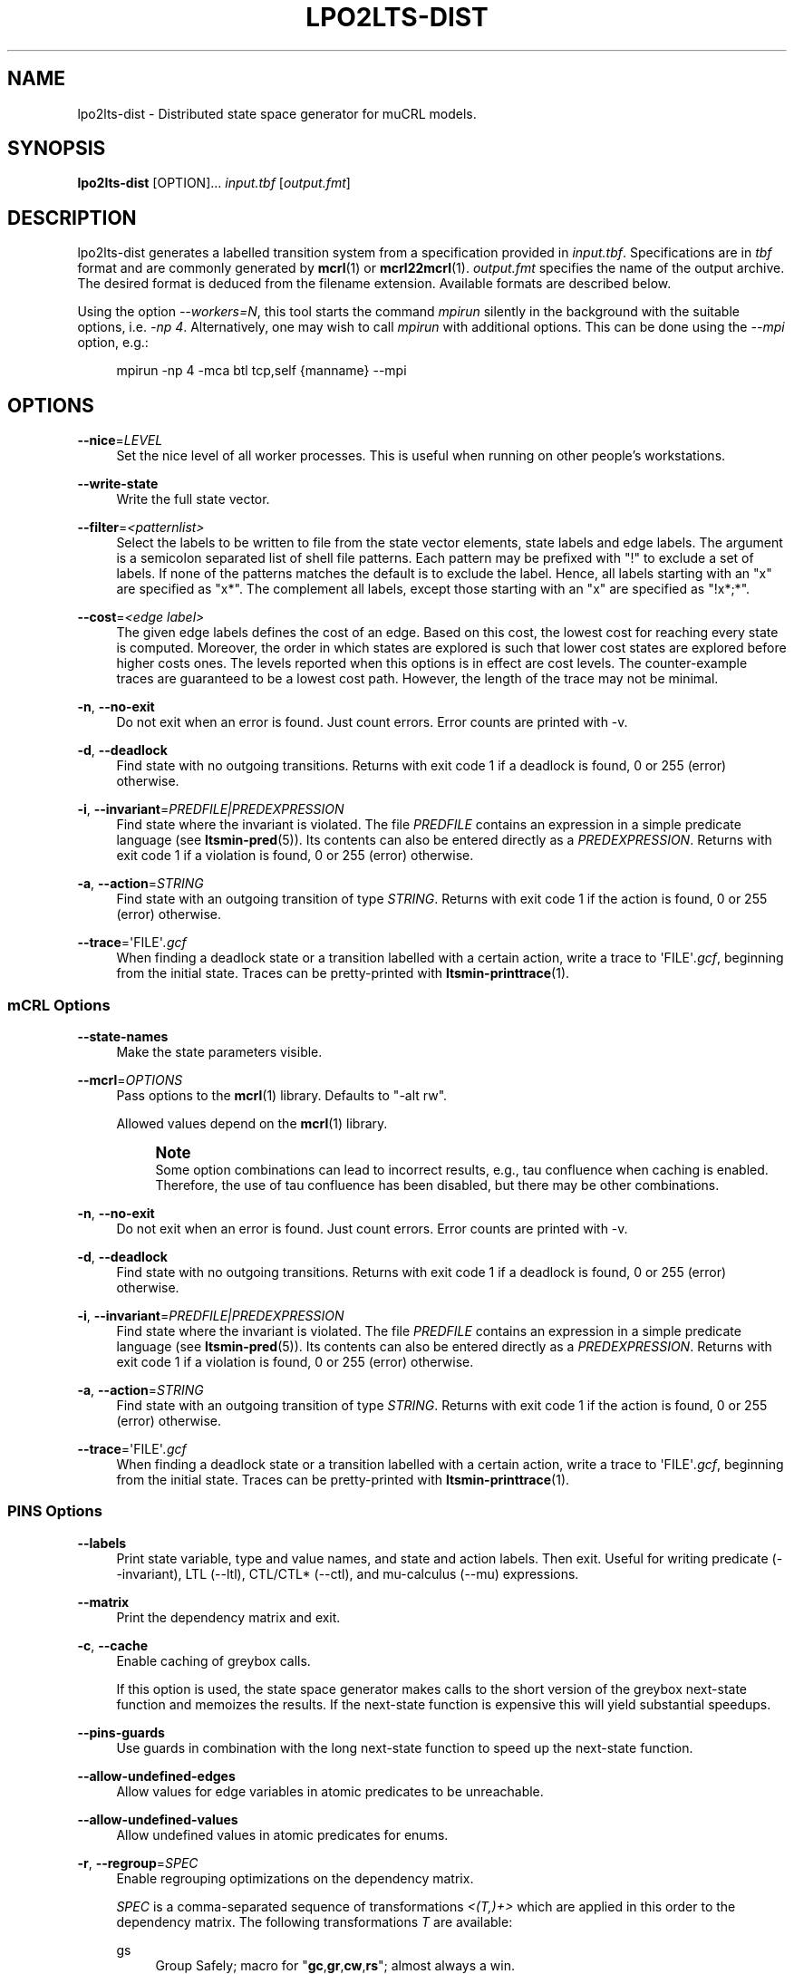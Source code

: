 '\" t
.\"     Title: lpo2lts-dist
.\"    Author: [FIXME: author] [see http://www.docbook.org/tdg5/en/html/author]
.\" Generator: DocBook XSL Stylesheets vsnapshot <http://docbook.sf.net/>
.\"      Date: 12/17/2018
.\"    Manual: LTSmin Manual
.\"    Source: LTSmin 3.0.2
.\"  Language: English
.\"
.TH "LPO2LTS\-DIST" "1" "12/17/2018" "LTSmin 3\&.0\&.2" "LTSmin Manual"
.\" -----------------------------------------------------------------
.\" * Define some portability stuff
.\" -----------------------------------------------------------------
.\" ~~~~~~~~~~~~~~~~~~~~~~~~~~~~~~~~~~~~~~~~~~~~~~~~~~~~~~~~~~~~~~~~~
.\" http://bugs.debian.org/507673
.\" http://lists.gnu.org/archive/html/groff/2009-02/msg00013.html
.\" ~~~~~~~~~~~~~~~~~~~~~~~~~~~~~~~~~~~~~~~~~~~~~~~~~~~~~~~~~~~~~~~~~
.ie \n(.g .ds Aq \(aq
.el       .ds Aq '
.\" -----------------------------------------------------------------
.\" * set default formatting
.\" -----------------------------------------------------------------
.\" disable hyphenation
.nh
.\" disable justification (adjust text to left margin only)
.ad l
.\" -----------------------------------------------------------------
.\" * MAIN CONTENT STARTS HERE *
.\" -----------------------------------------------------------------
.SH "NAME"
lpo2lts-dist \- Distributed state space generator for muCRL models\&.
.SH "SYNOPSIS"
.sp
\fBlpo2lts\-dist\fR [OPTION]\&... \fIinput\&.tbf\fR [\fIoutput\&.fmt\fR]
.SH "DESCRIPTION"
.sp
lpo2lts\-dist generates a labelled transition system from a specification provided in \fIinput\&.tbf\fR\&. Specifications are in \fItbf\fR format and are commonly generated by \fBmcrl\fR(1) or \fBmcrl22mcrl\fR(1)\&. \fIoutput\&.fmt\fR specifies the name of the output archive\&. The desired format is deduced from the filename extension\&. Available formats are described below\&.
.sp
Using the option \fI\-\-workers=N\fR, this tool starts the command \fImpirun\fR silently in the background with the suitable options, i\&.e\&. \fI\-np 4\fR\&. Alternatively, one may wish to call \fImpirun\fR with additional options\&. This can be done using the \fI\-\-mpi\fR option, e\&.g\&.:
.sp
.if n \{\
.RS 4
.\}
.nf
mpirun \-np 4 \-mca btl tcp,self {manname} \-\-mpi
.fi
.if n \{\
.RE
.\}
.sp
.SH "OPTIONS"
.PP
\fB\-\-nice\fR=\fILEVEL\fR
.RS 4
Set the nice level of all worker processes\&. This is useful when running on other people\(cqs workstations\&.
.RE
.PP
\fB\-\-write\-state\fR
.RS 4
Write the full state vector\&.
.RE
.PP
\fB\-\-filter\fR=\fI<patternlist>\fR
.RS 4
Select the labels to be written to file from the state vector elements, state labels and edge labels\&. The argument is a semicolon separated list of shell file patterns\&. Each pattern may be prefixed with "!" to exclude a set of labels\&. If none of the patterns matches the default is to exclude the label\&. Hence, all labels starting with an "x" are specified as "x*"\&. The complement all labels, except those starting with an "x" are specified as "!x*;*"\&.
.RE
.PP
\fB\-\-cost\fR=\fI<edge label>\fR
.RS 4
The given edge labels defines the cost of an edge\&. Based on this cost, the lowest cost for reaching every state is computed\&. Moreover, the order in which states are explored is such that lower cost states are explored before higher costs ones\&. The levels reported when this options is in effect are cost levels\&. The counter\-example traces are guaranteed to be a lowest cost path\&. However, the length of the trace may not be minimal\&.
.RE
.PP
\fB\-n\fR, \fB\-\-no\-exit\fR
.RS 4
Do not exit when an error is found\&. Just count errors\&. Error counts are printed with
\-v\&.
.RE
.PP
\fB\-d\fR, \fB\-\-deadlock\fR
.RS 4
Find state with no outgoing transitions\&. Returns with exit code 1 if a deadlock is found, 0 or 255 (error) otherwise\&.
.RE
.PP
\fB\-i\fR, \fB\-\-invariant\fR=\fIPREDFILE|PREDEXPRESSION\fR
.RS 4
Find state where the invariant is violated\&. The file
\fIPREDFILE\fR
contains an expression in a simple predicate language (see
\fBltsmin-pred\fR(5))\&. Its contents can also be entered directly as a
\fIPREDEXPRESSION\fR\&. Returns with exit code 1 if a violation is found, 0 or 255 (error) otherwise\&.
.RE
.PP
\fB\-a\fR, \fB\-\-action\fR=\fISTRING\fR
.RS 4
Find state with an outgoing transition of type
\fISTRING\fR\&. Returns with exit code 1 if the action is found, 0 or 255 (error) otherwise\&.
.RE
.PP
\fB\-\-trace\fR=\*(AqFILE\*(Aq\fI\&.gcf\fR
.RS 4
When finding a deadlock state or a transition labelled with a certain action, write a trace to \*(AqFILE\*(Aq\fI\&.gcf\fR, beginning from the initial state\&. Traces can be pretty\-printed with
\fBltsmin-printtrace\fR(1)\&.
.RE
.SS "mCRL Options"
.PP
\fB\-\-state\-names\fR
.RS 4
Make the state parameters visible\&.
.RE
.PP
\fB\-\-mcrl\fR=\fIOPTIONS\fR
.RS 4
Pass options to the
\fBmcrl\fR(1)
library\&. Defaults to "\-alt rw"\&.
.sp
Allowed values depend on the
\fBmcrl\fR(1)
library\&.
.if n \{\
.sp
.\}
.RS 4
.it 1 an-trap
.nr an-no-space-flag 1
.nr an-break-flag 1
.br
.ps +1
\fBNote\fR
.ps -1
.br
Some option combinations can lead to incorrect results, e\&.g\&., tau confluence when caching is enabled\&. Therefore, the use of tau confluence has been disabled, but there may be other combinations\&.
.sp .5v
.RE
.RE
.PP
\fB\-n\fR, \fB\-\-no\-exit\fR
.RS 4
Do not exit when an error is found\&. Just count errors\&. Error counts are printed with
\-v\&.
.RE
.PP
\fB\-d\fR, \fB\-\-deadlock\fR
.RS 4
Find state with no outgoing transitions\&. Returns with exit code 1 if a deadlock is found, 0 or 255 (error) otherwise\&.
.RE
.PP
\fB\-i\fR, \fB\-\-invariant\fR=\fIPREDFILE|PREDEXPRESSION\fR
.RS 4
Find state where the invariant is violated\&. The file
\fIPREDFILE\fR
contains an expression in a simple predicate language (see
\fBltsmin-pred\fR(5))\&. Its contents can also be entered directly as a
\fIPREDEXPRESSION\fR\&. Returns with exit code 1 if a violation is found, 0 or 255 (error) otherwise\&.
.RE
.PP
\fB\-a\fR, \fB\-\-action\fR=\fISTRING\fR
.RS 4
Find state with an outgoing transition of type
\fISTRING\fR\&. Returns with exit code 1 if the action is found, 0 or 255 (error) otherwise\&.
.RE
.PP
\fB\-\-trace\fR=\*(AqFILE\*(Aq\fI\&.gcf\fR
.RS 4
When finding a deadlock state or a transition labelled with a certain action, write a trace to \*(AqFILE\*(Aq\fI\&.gcf\fR, beginning from the initial state\&. Traces can be pretty\-printed with
\fBltsmin-printtrace\fR(1)\&.
.RE
.SS "PINS Options"
.PP
\fB\-\-labels\fR
.RS 4
Print state variable, type and value names, and state and action labels\&. Then exit\&. Useful for writing predicate (\-\-invariant), LTL (\-\-ltl), CTL/CTL* (\-\-ctl), and mu\-calculus (\-\-mu) expressions\&.
.RE
.PP
\fB\-\-matrix\fR
.RS 4
Print the dependency matrix and exit\&.
.RE
.PP
\fB\-c\fR, \fB\-\-cache\fR
.RS 4
Enable caching of greybox calls\&.
.sp
If this option is used, the state space generator makes calls to the short version of the greybox next\-state function and memoizes the results\&. If the next\-state function is expensive this will yield substantial speedups\&.
.RE
.PP
\fB\-\-pins\-guards\fR
.RS 4
Use guards in combination with the long next\-state function to speed up the next\-state function\&.
.RE
.PP
\fB\-\-allow\-undefined\-edges\fR
.RS 4
Allow values for edge variables in atomic predicates to be unreachable\&.
.RE
.PP
\fB\-\-allow\-undefined\-values\fR
.RS 4
Allow undefined values in atomic predicates for enums\&.
.RE
.PP
\fB\-r\fR, \fB\-\-regroup\fR=\fISPEC\fR
.RS 4
Enable regrouping optimizations on the dependency matrix\&.
.sp
\fISPEC\fR
is a comma\-separated sequence of transformations
\fI<(\fR\fI\fIT\fR\fR\fI,)+>\fR
which are applied in this order to the dependency matrix\&. The following transformations
\fIT\fR
are available:
.PP
gs
.RS 4
Group Safely; macro for "\fBgc\fR,\fBgr\fR,\fBcw\fR,\fBrs\fR"; almost always a win\&.
.RE
.PP
ga
.RS 4
Group Aggressively (row subsumption); macro for "\fBgc\fR,\fBrs\fR,\fBru\fR,\fBcw\fR,\fBrs\fR"; can be a huge win, but in some cases causes slower state space generation\&.
.RE
.PP
gsa
.RS 4
Group Simulated Annealing; macro for "\fBgc\fR,\fBgr\fR,\fBcsa\fR,\fBrs\fR"; almost always a win; usually better than
\fBgs\fR\&.
.RE
.PP
gc
.RS 4
Group Columns; macro for "\fBcs\fR,\fBcn\fR"\&.
.RE
.PP
gr
.RS 4
Group Rows; macro for "\fBrs\fR,\fBrn\fR"\&.
.RE
.PP
cs
.RS 4
Column Sort; sort columns lexicographically\&.
.RE
.PP
cn
.RS 4
Column Nub; (temporarily) group duplicate columns, thereby making
\fIca\fR
more tractable\&. Requires
\fBcs\fR\&.
.RE
.PP
cw
.RS 4
Column sWap; minimize distance between columns by swapping them heuristically\&. This reordering improves performance of the symbolic data structures\&.
.RE
.PP
ca
.RS 4
Column All permutations; try to find the column permutation with the best cost metric\&. Potentially, this is an expensive operation\&.
.RE
.PP
csa
.RS 4
Column Simulated Annealing; minimize distance between columns by swapping them using simulated annealing\&.
.RE
.PP
rs
.RS 4
Row Sort; sort rows lexicographically\&.
.RE
.PP
rn
.RS 4
Row Nub; remove duplicate rows from the dependency matrix\&. This is always a win\&. Requires
\fBrs\fR\&.
.RE
.PP
ru
.RS 4
Row sUbsume; try to remove more rows than nubbing, thereby trading speed for memory\&. Requires
\fBrs\fR\&.
.RE
.PP
w2W
.RS 4
Over\-approximate all must\-write to may\-write\&. May\-write supports the copy (\-) dependency\&.
.RE
.PP
r2+
.RS 4
Over\-approximate read to read+write\&. Allows read dependencies to also subsume write dependencies\&.
.RE
.PP
w2+
.RS 4
Over\-approximate must\-write to read+write\&. Allows must\-write dependencies to also subsume read dependencies\&.
.RE
.PP
W2+
.RS 4
Over\-approximate may\-write to read+write\&. Allows must\-write dependencies to also subsume read dependencies\&.
.RE
.PP
\-2r
.RS 4
Over\-approximate copy to read\&. May be useful for testing whether the dependency matrix is correct\&.
.RE
.PP
rb4w
.RS 4
Use special heuristics to move read dependencies before write dependences\&. Often a win in symbolic state space generation\&.
.RE
.PP
mm
.RS 4
Writes metrics of the selected (\fBsr\fR,
\fBsw\fR,
\fBsc\fR) matrix to stdout\&. The following metrics are printed:
.sp
.RS 4
.ie n \{\
\h'-04' 1.\h'+01'\c
.\}
.el \{\
.sp -1
.IP "  1." 4.2
.\}
Event span: the total distance between the minimum and maximum column of rows\&.
.RE
.sp
.RS 4
.ie n \{\
\h'-04' 2.\h'+01'\c
.\}
.el \{\
.sp -1
.IP "  2." 4.2
.\}
Normalized event span: the event span divided by the size of the matrix (rows x columns)\&.
.RE
.sp
.RS 4
.ie n \{\
\h'-04' 3.\h'+01'\c
.\}
.el \{\
.sp -1
.IP "  3." 4.2
.\}
Weighted event span: the weighted event span, the event span, including a moment signifying the location of the span\&. See, Siminiceanu et al\&., we use moment 1\&.
.RE
.sp
.RS 4
.ie n \{\
\h'-04' 4.\h'+01'\c
.\}
.el \{\
.sp -1
.IP "  4." 4.2
.\}
Normalized weighted event span: the weighted event span divided by the size of the matrix (rows x column)\&.
.RE
.RE
.PP
sr
.RS 4
Select the read matrix for
\fBcs\fR,
\fBcsa\fR,
\fBcw\fR,
\fBca\fR,
\fBrs\fR,
\fBbcm\fR,
\fBbs\fR,
\fBbk\fR,
\fBvcm\fR,
\fBvacm\fR,
\fBvgps\fR
and
\fBmm\fR\&.
.RE
.PP
sw
.RS 4
Select the write matrix (default) for
\fBcs\fR,
\fBcsa\fR,
\fBcw\fR,
\fBca\fR,
\fBrs\fR,
\fBbcm\fR,
\fBbs\fR,
\fBbk\fR,
\fBvcm\fR,
\fBvacm\fR,
\fBvgps\fR
and
\fBmm\fR\&. The write matrix is the default selection, because only write dependencies can create new nodes in decision diagrams\&. A bad variable order in the write matrix thus leads to a large number of peak nodes during reachability analysis\&. A bad variable order in the read matrix can also lead to a slow reachability analysis, but typically not as severe as a bad variable order in the write matrix\&. Slow reachability analysis due to a bad variable order in the read matrix causes many recursive calls to the relational product operation\&. Typically it is best that read dependencies are moved to the top DD level, thus left most in the read matrix\&.
.RE
.PP
sc
.RS 4
Select the combined matrix for
\fBcs\fR,
\fBcsa\fR,
\fBcw\fR,
\fBca\fR,
\fBrs\fR,
\fBbcm\fR,
\fBbs\fR,
\fBbk\fR,
\fBvcm\fR,
\fBvacm\fR,
\fBvgps\fR
and
\fBmm\fR\&. The combined matrix is the logical or of the read and write matrix\&.
.RE
.PP
bg
.RS 4
Use a bipartite graph (default) for
\fBbcm\fR,
\fBbk\fR,
\fBbs\fR,
\fBvcm\fR,
\fBvacm\fR
and
\fBvgps\fR\&.
.RE
.PP
tg
.RS 4
Create a total graph of the bipartite graph for
\fBbcm\fR,
\fBbk\fR,
\fBbs\fR,
\fBvcm\fR,
\fBvacm\fR
and
\fBvgps\fR\&. This adds more vertices and edges thus increasing computation time, but sometimes provides a better ordering\&.
.RE
.sp
Below, the sparse matrix algorithms prefixed with
\fBb\fR
are only available when LTSmin is compiled with Boost\&. Algorithms prefixed with
\fBv\fR
are only available when LTSmin is compiled with ViennaCL\&.
.PP
bcm
.RS 4
Apply Boost\(cqs Cuthill\-McKee ordering\&.
.RE
.PP
bk
.RS 4
Apply Boost\(cqs King ordering\&.
.RE
.PP
bs
.RS 4
Apply Boost\(cqs Sloan ordering\&.
.RE
.PP
vcm
.RS 4
Apply ViennaCL\(cqs Cuthill\-McKee ordering\&.
.RE
.PP
vacm
.RS 4
Apply ViennaCL\(cqs advanced Cuthill\-McKee ordering\&.
.RE
.PP
vgps
.RS 4
Apply ViennaCl\(cqs Gibbs\-Poole\-Stockmeyer ordering\&.
.RE
.PP
f
.RS 4
Apply FORCE ordering\&.
.RE
.RE
.PP
\fB\-\-row\-perm\fR=\fIPERM\fR
.RS 4
Apply row permutation
\fIPERM\fR, where
\fIPERM\fR
is a sequence of row numbers, separated by a comma\&. E\&.g\&. the vector 2,1,0 will swap row 2 with row 0\&.
.RE
.PP
\fB\-\-col\-perm\fR=\fIPERM\fR
.RS 4
Apply column permutation
\fIPERM\fR, where
\fIPERM\fR
is a sequence of column numbers, separated by a comma\&. E\&.g\&. the vector 2,1,0 will swap column 2 with column 0\&.
.RE
.PP
\fB\-\-col\-ins\fR=\fIPAIRS\fR
.RS 4
Insert columns before other columns in the dependency matrix\&.
.sp
\fIPAIRS\fR
is a comma\-separated sequence of pairs
\fI<(C\&.C\fR,)+>\*(Aq\&. E\&.g\&.
\fB\-\-col\-ins=1\&.0\fR
will insert column
\fB1\fR
before column
\fB0\fR\&. Each pair contains a source column
\fBC\fR
and a target column
\fBC\*(Aq\fR\&. During the application of the whole sequence,
\fBC\fR
will always be the column number that corresponds with the column before the application of the whole sequence\&. The column number
\fBC\*(Aq\fR
will always be the column during the application of the whole sequence\&. This means that in for example
\fB\-\-col\-ins=2\&.0,1\&.0\fR, first column
\fB2\fR
is inserted at position
\fB0\fR, then column
\fB1\fR
is inserted at position
\fB0\fR\&. The result will be that the original column
\fB2\fR
will be at position
\fB1\fR\&. Another important detail is that when
\fB\-\-col\-ins\fR
is used, all source columns will temporarily be "removed" during reordering from the dependency matrix, i\&.e\&. when the
\fB\-r\fR,\fB\-\-regroup\fR
option is given\&. After reordering is done, the columns will be inserted at the desired target position\&. In other words, reordering algorithms given by the option
\fB\-r\fR,\fB\-\-regroup\fR, will only be applied on the dependency matrix with source columns removed\&.
.RE
.PP
\fB\-\-sloan\-w1\fR=\fIWEIGHT1\fR
.RS 4
Use
\fIWEIGHT1\fR
as the first weight for the Sloan algorithm, see
\m[blue]\fBhttps://www\&.boost\&.org/doc/libs/1_66_0/libs/graph/doc/sloan_ordering\&.htm\fR\m[]\&.
.RE
.PP
\fB\-\-sloan\-w2\fR=\fIWEIGHT2\fR
.RS 4
Use
\fIWEIGHT2\fR
as the second weight for the Sloan algorithm, see
\m[blue]\fBhttps://www\&.boost\&.org/doc/libs/1_66_0/libs/graph/doc/sloan_ordering\&.htm\fR\m[]\&.
.RE
.PP
\fB\-\-graph\-metrics\fR
.RS 4
Print Boost\(cqs and ViennaCL\(cqs graph metrics (only available when LTSmin is compiled with Boost or ViennaCL)\&.
.RE
.PP
\fB\-\-regroup\-exit\fR
.RS 4
Exit with 0 when regrouping is done\&.
.RE
.PP
\fB\-\-regroup\-time\fR
.RS 4
Print timing information of each transformation, given in sequence
\fB\-\-regroup\fR
(\fB\-r\fR)\&.
.RE
.PP
\fB\-\-mucalc\fR=\fIFILE\fR|\fIFORMULA\fR
.RS 4
Compute a parity game for the mu\-calculus formula\&.
.sp
The mu\-calculus formula is provided in the file
\fIFILE\fR
or directly as a string
\fIFORMULA\fR\&. The syntax and tool support are described in
\fBltsmin-mucalc\fR(5)\&.
.RE
.PP
\fB\-\-por\fR=\fIheur|del\fR
.RS 4
Activate partial\-order reduction
.sp
Partial\-Order Reduction (POR) can reduce the state space when searching for deadlocks (\-d) or accepting cycles (\-\-ltl)\&. Two POR algorithms are available:
.PP
heur
.RS 4
Uses a cost\-based heuristic beam\-search to find the smallest stubborn set
.RE
.PP
del
.RS 4
Uses Valmari\(cqs deletion algorithm to find the smallest stubborn set by iteratively removing transitions while maintaining the constraints\&.
.RE
.RE
.PP
\fB\-\-weak\fR
.RS 4
Use weak commutativity in partial\-order reduction\&. Possibly yielding better reductions\&.
.RE
.PP
\fB\-\-leap\fR
.RS 4
Use leaping partial\-order reduction, by combining several disjoint stubborn sets sequentially\&.
.RE
.SH "ENVIRONMENT VARIABLES"
.sp
LTSmin supports the following list of environment variables\&.
.sp
.it 1 an-trap
.nr an-no-space-flag 1
.nr an-break-flag 1
.br
.B Table\ \&1.\ \&Environment Variables:
.TS
allbox tab(:);
ltB ltB ltB.
T{
Name
T}:T{
Unit
T}:T{
Description
T}
.T&
lt lt lt
lt lt lt.
T{
.sp
LTSMIN_MEM_SIZE
T}:T{
.sp
bytes
T}:T{
.sp
Sets the amount of system memory to the given value\&.
T}
T{
.sp
LTSMIN_NUM_CPUS
T}:T{
.sp
constant
T}:T{
.sp
Sets the amount of CPUs to the given value\&.
T}
.TE
.sp 1
.sp
The variables \fBLTSMIN_MEM_SIZE\fR, and \fBLTSMIN_NUM_CPUS\fR are particularly relevant when neither \fBsysconf(3)\fR nor \fBcgroups(7)\fR is able to properly detect these limits, e\&.g\&. when LTSmin runs on Travis CI in a docker container\&.
.SS "LTS I/O Options"
.PP
\fB\-\-block\-size\fR=\fIBYTES\fR
.RS 4
Size of a block in bytes\&. Defaults to 32,768\&.
.RE
.PP
\fB\-\-cluster\-size\fR=\fIBLOCKS\fR
.RS 4
Number of blocks in a cluster\&. Defaults to 32\&.
.RE
.SS "Hybrid Runtime Options"
.sp
The Hybrid Runtime Environment provides startup options for several parallel architectures\&.
.sp
.it 1 an-trap
.nr an-no-space-flag 1
.nr an-break-flag 1
.br
.ps +1
\fBPosix threads options\fR
.RS 4
.sp
If the application supports it and Posix threads are supported by the OS then the following option is available:
.PP
\fB\-\-threads[=\fR\fB\fIcount\fR\fR\fB]\fR
.RS 4
Start
\fIcount\fR
worker threads\&. The default count is the number of CPU\(cqs in the system\&.
.RE
.RE
.sp
.it 1 an-trap
.nr an-no-space-flag 1
.nr an-break-flag 1
.br
.ps +1
\fBPosix processes options\fR
.RS 4
.sp
If the application supports it and Posix shared memory is supported by the OS then the following option is available:
.PP
\fB\-\-procs[=\fR\fB\fIcount\fR\fR\fB]\fR
.RS 4
Fork
\fIcount\fR
worker processes\&. The default count is the number of CPUs in the system\&.
.RE
.sp
Note that MacOS X only supports Posix shared memory from version 10\&.7 (Lion) onwards\&.
.RE
.sp
.it 1 an-trap
.nr an-no-space-flag 1
.nr an-break-flag 1
.br
.ps +1
\fBMPI options\fR
.RS 4
.sp
If the application supports it and MPI support was compiled into the binary then the following options are available:
.PP
\fB\-\-workers=\fR\fB\fIcount\fR\fR
.RS 4
Start the program with
\fIcount\fR
MPI workers\&.
.RE
.PP
\fB\-\-mpirun=\fR\fB\fImpirun arguments\fR\fR
.RS 4
Invoke mpirun with the given arguments\&.
.RE
.PP
\fB\-\-mpi\fR
.RS 4
Ignore
\fB\-\-workers\fR
and
\fB\-\-mpirun\fR
options and start the MPI runtime\&.
.RE
.RE
.SS "General Options"
.PP
\fB\-v\fR
.RS 4
Increase the level of verbosity
.RE
.PP
\fB\-q\fR
.RS 4
Be quiet; do not print anything to the terminal\&.
.RE
.PP
\fB\-\-debug=\fR\fB\fIfile\fR\fR
.RS 4
Enable debugging output for
\fIfile\fR\&.
.RE
.PP
\fB\-\-version\fR
.RS 4
Print version string of this tool\&.
.RE
.PP
\fB\-h\fR, \fB\-\-help\fR
.RS 4
Print help text
.RE
.PP
\fB\-\-usage\fR
.RS 4
Print short usage summary\&.
.RE
.PP
\fB\-\-stats\fR
.RS 4
Enable statistics gathering/printing\&.
.RE
.PP
\fB\-\-timeout=INT\fR
.RS 4
Terminate after the given amount of seconds\&.
.RE
.PP
\fB\-\-where\fR
.RS 4
Include file and line number in debug messages\&.
.RE
.PP
\fB\-\-when\fR
.RS 4
Include the wall time since program start in all messages\&.
.RE
.SH "FILE FORMATS"
.sp
The following file formats are supported:
.sp
.RS 4
.ie n \{\
\h'-04'\(bu\h'+03'\c
.\}
.el \{\
.sp -1
.IP \(bu 2.3
.\}
Directory format (\fI*\&.dir\fR,
\fI*\&.dz\fR
and
\fI*\&.gcf\fR)
.RE
.sp
.RS 4
.ie n \{\
\h'-04'\(bu\h'+03'\c
.\}
.el \{\
.sp -1
.IP \(bu 2.3
.\}
Vector format (\fI*\&.dir\fR,
\fI*\&.gcd\fR,
\fI*\&.gcf\fR)
.RE
.sp
.RS 4
.ie n \{\
\h'-04'\(bu\h'+03'\c
.\}
.el \{\
.sp -1
.IP \(bu 2.3
.\}
Binary Coded Graphs (\fI*\&.bcg\fR)
.RE
.sp
.RS 4
.ie n \{\
\h'-04'\(bu\h'+03'\c
.\}
.el \{\
.sp -1
.IP \(bu 2.3
.\}
Aldebaran Format (\fI*\&.aut\fR)
.RE
.sp
.RS 4
.ie n \{\
\h'-04'\(bu\h'+03'\c
.\}
.el \{\
.sp -1
.IP \(bu 2.3
.\}
FSM Format (\fI*\&.fsm\fR)
.RE
.sp
.RS 4
.ie n \{\
\h'-04'\(bu\h'+03'\c
.\}
.el \{\
.sp -1
.IP \(bu 2.3
.\}
MRMC/Prism (\fI*\&.tra\fR+\fI*\&.lab\fR)
.RE
.sp
.RS 4
.ie n \{\
\h'-04'\(bu\h'+03'\c
.\}
.el \{\
.sp -1
.IP \(bu 2.3
.\}
PGSolver format (\fI*\&.pg\fR)
.RE
.sp
If a tool operates in streaming mode then support for file formats is limited, as can be seen in the following table:
.TS
allbox tab(:);
ltB ltB ltB.
T{
Format
T}:T{
Streaming mode
T}:T{
Load/Store mode
T}
.T&
lt lt lt
lt lt lt
lt lt lt
lt lt lt
lt lt lt
lt lt lt
lt lt lt.
T{
.sp
DIR
T}:T{
.sp
R/W
T}:T{
.sp
R/W
T}
T{
.sp
VEC
T}:T{
.sp
R/W
T}:T{
.sp
R/W
T}
T{
.sp
BCG
T}:T{
.sp
W
T}:T{
.sp
R/W
T}
T{
.sp
AUT
T}:T{
.sp
W
T}:T{
.sp
R/W
T}
T{
.sp
FSM
T}:T{
.sp
W
T}:T{
.sp
W
T}
T{
.sp
TRA
T}:T{
.sp
\-
T}:T{
.sp
R/W
T}
T{
.sp
PG
T}:T{
.sp
\-
T}:T{
.sp
W
T}
.TE
.sp 1
.sp
The directory format uses multiple files to store an LTS\&. The various extension explain how these files are stored in the underlying file system\&. The \fI*\&.dir\fR format uses multiple files in a directory without compression\&. If the LTS has one edge label, no state labels and does not store state vectors then these files are backwards compatible\&. Neither the \fI*\&.dz\fR nor the \fI*\&.gcf\fR formats are backwards compatible\&. Both formats use compression\&. The first uses a directory for the files, second interleaves files into a single file\&.
.sp
If you try to open a \fI*\&.dir\fR with the old mCRL tools and you get the error message:
.sp
.if n \{\
.RS 4
.\}
.nf
wrong file version: 0
.fi
.if n \{\
.RE
.\}
.sp
.sp
then the directory is probably compressed\&. If that happens then you may convert the directory by typing the command:
.sp
.if n \{\
.RS 4
.\}
.nf
ltsmin\-convert bad\&.dir good\&.dir
.fi
.if n \{\
.RE
.\}
.sp
.SH "EXIT STATUS"
.PP
\fB0\fR
.RS 4
Successful termination\&.
.RE
.PP
\fB1\fR
.RS 4
Counter example found\&.
.RE
.PP
\fB255\fR
.RS 4
Some error occurred\&.
.RE
.SH "SUPPORT"
.sp
Send questions, bug reports, comments and feature suggestions to the \m[blue]\fBLTSmin Support Team\fR\m[]\&\s-2\u[1]\d\s+2\&.
.SH "SEE ALSO"
.sp
\fBltsmin\fR(7), \fBltsmin-convert\fR(1), \fBltsmin-printtrace\fR(1), \fBltsmin-ltl\fR(5), \fBltsmin-mucalc\fR(5), \fBetf\fR(5), \m[blue]\fBmuCRL\fR\m[]\&\s-2\u[2]\d\s+2, \m[blue]\fBmCRL2\fR\m[]\&\s-2\u[3]\d\s+2, \m[blue]\fBDiVinE 2\fR\m[]\&\s-2\u[4]\d\s+2, \m[blue]\fBprom\fR\m[]\&\s-2\u[5]\d\s+2, and \m[blue]\fBProB\fR\m[]\&\s-2\u[6]\d\s+2
.SH "NOTES"
.IP " 1." 4
LTSmin Support Team
.RS 4
\%mailto:ltsmin-support@lists.utwente.nl
.RE
.IP " 2." 4
muCRL
.RS 4
\%http://www.cwi.nl/~mcrl/
.RE
.IP " 3." 4
mCRL2
.RS 4
\%http://www.mcrl2.org/
.RE
.IP " 4." 4
DiVinE 2
.RS 4
\%http://divine.fi.muni.cz/
.RE
.IP " 5." 4
prom
.RS 4
\%http://eprints.eemcs.utwente.nl/22042/
.RE
.IP " 6." 4
ProB
.RS 4
\%https://www3.hhu.de/stups/prob/index.php/Main_Page
.RE
